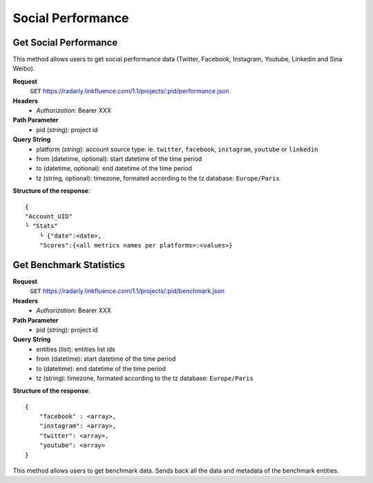Social Performance
~~~~~~~~~~~~~~~~~~


Get Social Performance
^^^^^^^^^^^^^^^^^^^^^^
This method allows users to get social performance data (Twitter, Facebook,
Instagram, Youtube, Linkedin and Sina Weibo).

**Request**
   ``GET`` https://radarly.linkfluence.com/1.1/projects/:pid/performance.json
**Headers**
   * *Authorization*: Bearer XXX
**Path Parameter**
   * pid (*string*): project id
**Query String**
   * platform (*string*): account source type: ie. ``twitter``, ``facebook``,
     ``instagram``, ``youtube`` or ``linkedin``
   * from (datetime, optional): start datetime of the time period
   * to (datetime, optional): end datetime of the time period
   * tz (string, optional): timezone, formated according to the tz database:
     ``Europe/Paris``

**Structure of the response**::

    {
    "Account_UID"
    └ "Stats"
        └ {"date":<date>,
        "Scores":{<all metrics names per platforms>:<values>}


.. http:example:: curl wget python-requests
   :request: ./socialperformance/request.get-social-performance.txt
   :response: ./socialperformance/response.get-social-performance.txt


Get Benchmark Statistics
^^^^^^^^^^^^^^^^^^^^^^^^

**Request**
   ``GET`` https://radarly.linkfluence.com/1.1/projects/:pid/benchmark.json
**Headers**
   * *Authorization*: Bearer XXX
**Path Parameter**
   * pid (*string*): project id
**Query String**
   * entities (*list*): entities list ids
   * from (datetime): start datetime of the time period
   * to (datetime): end datetime of the time period
   * tz (string): timezone, formated according to the tz database:
     ``Europe/Paris``

**Structure of the response**::

    {
        "facebook" : <array>,
        "instagram": <array>,
        "twitter": <array>,
        "youtube": <array>
    }


This method allows users to get benchmark data. Sends back all the data
and metadata of the benchmark entities.

.. http:example:: curl wget python-requests
   :request: ./socialperformance/request.get-benchmark-statistics.txt
   :response: ./socialperformance/response.get-benchmark-statistics.txt

